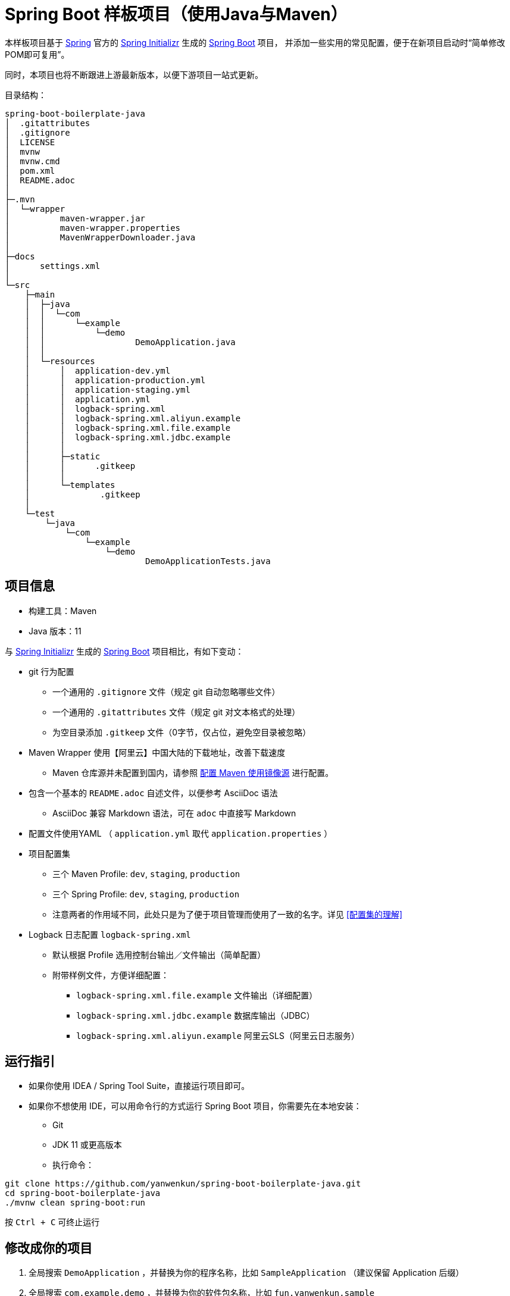 = Spring Boot 样板项目（使用Java与Maven）

本样板项目基于 https://spring.io/[Spring] 官方的 https://start.spring.io/[Spring Initializr] 生成的 https://spring.io/projects/spring-boot/[Spring Boot] 项目，
并添加一些实用的常见配置，便于在新项目启动时“简单修改POM即可复用”。

同时，本项目也将不断跟进上游最新版本，以便下游项目一站式更新。

目录结构：

----
spring-boot-boilerplate-java
│  .gitattributes
│  .gitignore
│  LICENSE
│  mvnw
│  mvnw.cmd
│  pom.xml
│  README.adoc
│  
├─.mvn
│  └─wrapper
│          maven-wrapper.jar
│          maven-wrapper.properties
│          MavenWrapperDownloader.java
│          
├─docs
│      settings.xml
│      
└─src
    ├─main
    │  ├─java
    │  │  └─com
    │  │      └─example
    │  │          └─demo
    │  │                  DemoApplication.java
    │  │                  
    │  └─resources
    │      │  application-dev.yml
    │      │  application-production.yml
    │      │  application-staging.yml
    │      │  application.yml
    │      │  logback-spring.xml
    │      │  logback-spring.xml.aliyun.example
    │      │  logback-spring.xml.file.example
    │      │  logback-spring.xml.jdbc.example
    │      │  
    │      ├─static
    │      │      .gitkeep
    │      │      
    │      └─templates
    │              .gitkeep
    │              
    └─test
        └─java
            └─com
                └─example
                    └─demo
                            DemoApplicationTests.java

----

== 项目信息

* 构建工具：Maven
* Java 版本：11

与 https://start.spring.io/[Spring Initializr] 生成的 https://spring.io/projects/spring-boot/[Spring Boot] 项目相比，有如下变动：

* git 行为配置
** 一个通用的 `.gitignore` 文件（规定 git 自动忽略哪些文件）
** 一个通用的 `.gitattributes` 文件（规定 git 对文本格式的处理）
** 为空目录添加 `.gitkeep` 文件（0字节，仅占位，避免空目录被忽略）

* Maven Wrapper 使用【阿里云】中国大陆的下载地址，改善下载速度
** Maven 仓库源并未配置到国内，请参照 <<配置 Maven 使用镜像源>> 进行配置。

* 包含一个基本的 `README.adoc` 自述文件，以便参考 AsciiDoc 语法
** AsciiDoc 兼容 Markdown 语法，可在 `adoc` 中直接写 Markdown

* 配置文件使用YAML （ `application.yml` 取代 `application.properties` ）

* 项目配置集
** 三个 Maven Profile: `dev`, `staging`, `production`
** 三个 Spring Profile: `dev`, `staging`, `production`
** 注意两者的作用域不同，此处只是为了便于项目管理而使用了一致的名字。详见 <<配置集的理解>>

* Logback 日志配置 `logback-spring.xml`
** 默认根据 Profile 选用控制台输出／文件输出（简单配置）
** 附带样例文件，方便详细配置：
*** `logback-spring.xml.file.example` 文件输出（详细配置）
*** `logback-spring.xml.jdbc.example` 数据库输出（JDBC）
*** `logback-spring.xml.aliyun.example` 阿里云SLS（阿里云日志服务）

== 运行指引

* 如果你使用 IDEA / Spring Tool Suite，直接运行项目即可。

* 如果你不想使用 IDE，可以用命令行的方式运行 Spring Boot 项目，你需要先在本地安装：

** Git
** JDK 11 或更高版本

** 执行命令：
[source,sh]
----
git clone https://github.com/yanwenkun/spring-boot-boilerplate-java.git
cd spring-boot-boilerplate-java
./mvnw clean spring-boot:run
----

按 `Ctrl + C` 可终止运行

== 修改成你的项目

1. 全局搜索 `DemoApplication` ，并替换为你的程序名称，比如 `SampleApplication` （建议保留 Application 后缀）
2. 全局搜索 `com.example.demo` ，并替换为你的软件包名称，比如 `fun.yanwenkun.sample`
3. 全局搜索 `com.example` ，并替换为你的组织名称，比如 `fun.yanwenkun`
4. 修改 `pom.xml` 中的软件制品信息，并管理你的依赖项
5. 修改代码文件对应的路径、文件名（可通过IDE完成）

== 配置集的使用

=== Profile 用法

* Spring Profile 在 Java/Kotlin 代码中的用法：
** 使用Spring注解： `@Profile("staging")`

* Maven Profile 不关心 Java 代码中的注解，只关心编译资源

=== 以配置集运行

* 默认激活： `dev`

* 以 `staging` 运行：
[source,sh]
----
./mvnw clean spring-boot:run -P staging
----

* 以 `production` 运行：
[source,sh]
----
./mvnw clean spring-boot:run -P production
----

* 如何修改默认配置集：
** 修改 `pom.xml` 中的 `activeByDefault` 属性
** 注意仅保持1个 `activeByDefault` 为 `true`

== 配置集的理解

* Profile 直译即“档案”，此处理解为配置、配置集

* 本项目中的3个 Profile 是有意选择的单词，长度递增：
** 开发阶段： `dev`
** 验证阶段： `staging`
** 生产阶段： `production`

=== Staging

* staging 翻译成“验证阶段”
** 如果翻译成“测试阶段”，流程上太靠前
** 如果翻译成“预发布阶段”，流程上太靠后
** “验证”更为概括而居中。本项目中仅包含这一中间阶段，如有需要可以再添加细分
** 理解 Staging 阶段在敏捷开发中的意义： http://www.shuker.top/technology/devops/deployments-best-practices/

=== Profiles

* 在本项目中有两种 Profile：
 1. Spring Profile
 2. Maven Profile

* 为了便于统一管理，本项目中 Spring Profile 和 Maven Profile 共用同一套名称，并且对两者进行了关联
** 比如， Maven 启用了 `staging` ， Spring 也会启用 `staging`
** 但反过来不会
* 如果配置不当，这两种 Profile 可能会冲突
** 同一时间只能有一个 Spring Profile 激活
** 同一时间可以有多个 Maven Profile 激活（在本项目中不推荐这么做）

=== 概念上的简化

* 开发、验证、生产：
 1. 既是软件生命周期中的“阶段”
 2. 也是运维与服务治理中的“环境”
* 这是一个“偷懒”的做法，将阶段和环境合为一谈，主要目的在于减少心智负担
** 但扩大开发规模的时候，还是要注意概念上的区分

=== 更多信息

* Maven 与 Spring 共用 Profile name 并不是高枕无忧的设计
** 主要看 Profile 是否与自动化流水线能够流畅配合
* 如果不需要 Maven 根据环境／阶段管理不同的依赖，可以在 `pom.xml` 中删除 `Profiles` 相关定义
** 如果去掉了 Maven Profiles，可以使用环境变量，使 Spring Boot 程序运行时直接调用不同配置集：
[source,sh]
----
export SPRING_PROFILES_ACTIVE=production
----

== 日志的配置

=== 配置 `application-{$profile}.yml`

* 本项目中的各 Spring 配置文件已包含少量日志配置供参考
* 比如最常用的 `logging:level:something: DEBUG`
* 可借助 IDE 翻阅 logging 下的可配置项
* 完整配置项可参考： https://docs.spring.io/spring-boot/docs/current/reference/html/appendix-application-properties.html[Common Application properties]

=== 配置 `logback-spring.xml`

* 如果一些参数没有被 Spring 属性化，需要单独配置 `logback-spring.xml`
* 进一步的配置请参考 `src/main/resources` 下的 `.example` 文件
* 如果感到困惑，请先参考 `logback-spring.xml.file.example`
* 控制台输出的配置较为简单，因此没有单独列出

=== 一些原则

* 原则上，尽量多配置于 `application-{$profile}.yml` 中，少配置于 `logback-spring.xml` 中，便于管理，也减少文件长度
* 编写代码时不要用 System.out.println() ，而是使用 Slf4j 分等级记录日志
** 可用等级（从低到高）： `TRACE` `DEBUG` `INFO` `WARN` `ERROR`
** Lombok 可以使用 @Slf4j 注解减少代码，但本项目没有引入该依赖
* 生产环境建议关闭控制台输出


= 项目之外

== JDK 的选择

=== Oracle JDK 的收费背景

* 在以往几乎完全免费的 https://www.oracle.com/technetwork/java/javase/downloads/index.html[Oracle JDK]，从2019年开始，只对开发、个人使用免费，用于生产环境需要付费。
* 而 https://jdk.java.net/[Oracle OpenJDK] 只更新最新GA大版本，每当新的大版本GA，老版本即停止更新。
** Oracle 这么做是为了鼓励开发者跟进新版本，同时也扩大老版本的维护收费。
** 但是企业开发，“追新”是为了保持先进、与主流同步，“追最新”则容易踩坑、增加成本。所谓“领先一步是先驱，领先两步是先烈” :)

=== 使用其它提供方的 OpenJDK

考虑以下几点：

* 有健壮支持
* 完全免费
* 开源

推荐如下：

* https://adoptopenjdk.net/[AdoptOpenJDK]
** 来自 Java 社区重要成员支持的 OpenJDK
** 目前涵盖 `8` ~ `13` 所有大版本
** 除了 JDK 之外，每个版本还提供 JRE
** 除了 `HotSpot` JVM 之外，还提供 `OpenJ9` JVM （来自 IBM 开源的 JVM，为云环境、容器化优化，内存占用小）
** OpenJ9 可选择 Large Heap 预配置版本（堆内存 > 57 GiB），该配置以更大内存占用为代价，提高吞吐与响应，大幅减少 GC 时的暂停时间

* https://www.aliyun.com/product/dragonwell[Alibaba Dragonwell]
** 阿里巴巴开源的 OpenJDK
** 目前版本只有 `8`，即将发布 `11`
** 目前只支持 `Linux x86-64`

* https://aws.amazon.com/corretto[Amazon Corretto]
** 亚马逊开源的 OpenJDK
** 为 `8` 和 `11` 提供长期支持

如果你感到选择困难，请使用 https://adoptopenjdk.net/?variant=openjdk11&jvmVariant=hotspot[AdoptOpenJDK11+HotSpot] 。

== 为什么不默认使用 Lombok

从工程管理的角度出发，Java 项目保持其代码风格的延续是很重要的。而 Lombok 的侵入性，对老项目而言是需要权衡的，请根据团队的意见做出选择。

对于没有历史负担的新项目，可以考虑 https://github.com/yanwenkun/spring-boot-boilerplate-kotlin[Kotlin] 。

== 配置 Maven 使用镜像源

在中国大陆访问 Maven 官方源一般会很慢，建议使用镜像源。

* 不推荐直接在 `pom.xml` 中配置仓库来源
** 因为初次构建时还是要从官方源下载包，依然很慢
** 不利于 CI 的管理

如何配置本地 Maven 使用镜像源：

将【 link:docs/maven/settings.xml[settings.xml] 】复制到【 用户主目录/.m2/ 】下。
或执行命令：

[source,sh]
----
mkdir ~/.m2/
cp docs/maven/settings.xml ~/.m2/
----

如需 Maven Central 以外的仓库源，请参考【 link:docs/maven/settings.xml.more-repos.example[settings.xml.more-repos.example] 】。

== 许可

使用与 https://github.com/spring-projects/spring-boot[Spring Boot] 一致的 Apache License 2.0 许可。
